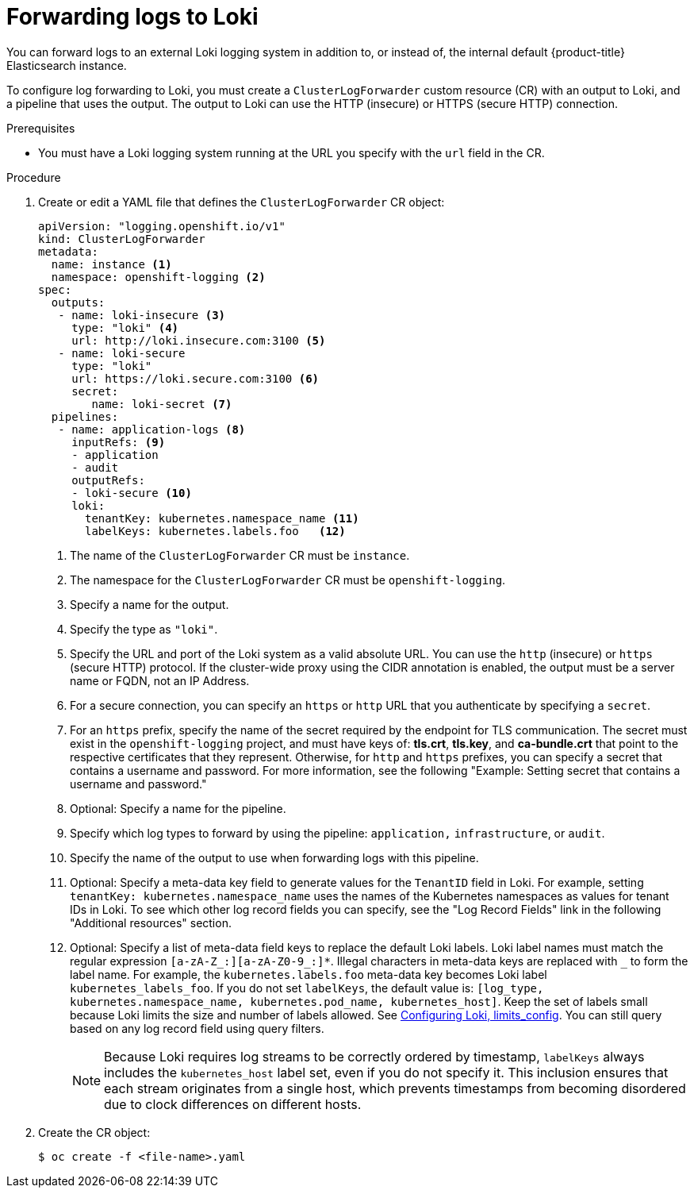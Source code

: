:_content-type: PROCEDURE
[id="cluster-logging-collector-log-forward-loki_{context}"]
= Forwarding logs to Loki

You can forward logs to an external Loki logging system in addition to, or instead of, the internal default {product-title} Elasticsearch instance.

To configure log forwarding to Loki, you must create a `ClusterLogForwarder` custom resource (CR) with an output to Loki, and a pipeline that uses the output. The output to Loki can use the HTTP (insecure) or HTTPS (secure HTTP) connection.

.Prerequisites

* You must have a Loki logging system running at the URL you specify with the `url` field in the CR.

.Procedure

. Create or edit a YAML file that defines the `ClusterLogForwarder` CR object:
+
[source,yaml]
----
apiVersion: "logging.openshift.io/v1"
kind: ClusterLogForwarder
metadata:
  name: instance <1>
  namespace: openshift-logging <2>
spec:
  outputs:
   - name: loki-insecure <3>
     type: "loki" <4>
     url: http://loki.insecure.com:3100 <5>
   - name: loki-secure
     type: "loki"
     url: https://loki.secure.com:3100 <6>
     secret:
        name: loki-secret <7>
  pipelines:
   - name: application-logs <8>
     inputRefs: <9>
     - application
     - audit
     outputRefs:
     - loki-secure <10>
     loki:
       tenantKey: kubernetes.namespace_name <11>
       labelKeys: kubernetes.labels.foo   <12>
----
<1> The name of the `ClusterLogForwarder` CR must be `instance`.
<2> The namespace for the `ClusterLogForwarder` CR must be `openshift-logging`.
<3> Specify a name for the output.
<4> Specify the type as `"loki"`.
<5> Specify the URL and port of the Loki system as a valid absolute URL. You can use the `http` (insecure) or `https` (secure HTTP) protocol. If the cluster-wide proxy using the CIDR annotation is enabled, the output must be a server name or FQDN, not an IP Address.
<6> For a secure connection, you can specify an `https` or `http` URL that you authenticate by specifying a `secret`.
<7> For an `https` prefix, specify the name of the secret required by the endpoint for TLS communication. The secret must exist in the `openshift-logging` project, and must have keys of: *tls.crt*, *tls.key*, and *ca-bundle.crt* that point to the respective certificates that they represent. Otherwise, for `http` and `https` prefixes, you can specify a secret that contains a username and password. For more information, see the following "Example: Setting secret that contains a username and password."
<8> Optional: Specify a name for the pipeline.
<9> Specify which log types to forward by using the pipeline: `application,` `infrastructure`, or `audit`.
<10> Specify the name of the output to use when forwarding logs with this pipeline.
<11> Optional: Specify a meta-data key field to generate values for the `TenantID` field in Loki. For example, setting `tenantKey: kubernetes.namespace_name` uses the names of the Kubernetes namespaces as values for tenant IDs in Loki. To see which other log record fields you can specify, see the "Log Record Fields" link in the following "Additional resources" section.
<12> Optional: Specify a list of meta-data field keys to replace the default Loki labels. Loki label names must match the regular expression `[a-zA-Z_:][a-zA-Z0-9_:]*`. Illegal characters in meta-data keys are replaced with `_` to form the label name. For example, the `kubernetes.labels.foo` meta-data key becomes Loki label `kubernetes_labels_foo`. If you do not set `labelKeys`, the default value is: `[log_type, kubernetes.namespace_name, kubernetes.pod_name, kubernetes_host]`. Keep the set of labels small because Loki limits the size and number of labels allowed. See link:https://grafana.com/docs/loki/latest/configuration/#limits_config[Configuring Loki, limits_config]. You can still query based on any log record field using query filters.
+
[NOTE]
====
Because Loki requires log streams to be correctly ordered by timestamp, `labelKeys` always includes the `kubernetes_host` label set, even if you do not specify it. This inclusion ensures that each stream originates from a single host, which prevents timestamps from becoming disordered due to clock differences on different hosts.
====


. Create the CR object:
+
[source,terminal]
----
$ oc create -f <file-name>.yaml
----
